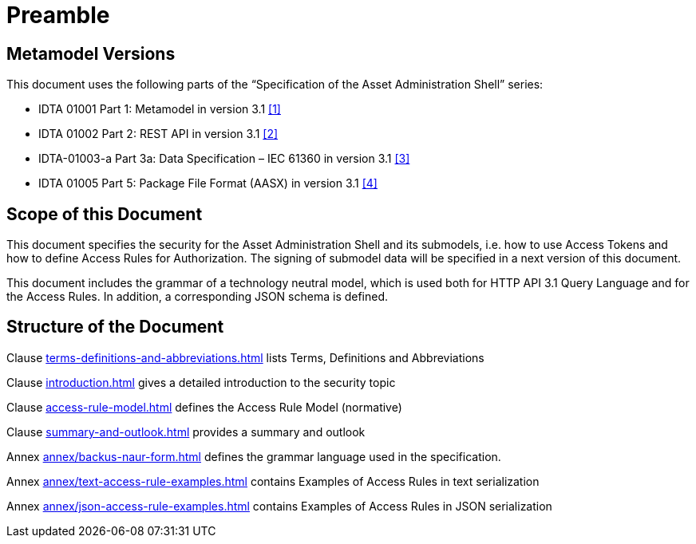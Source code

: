 ////
Copyright (c) 2025 Industrial Digital Twin Association

This work is licensed under a [Creative Commons Attribution 4.0 International License](
https://creativecommons.org/licenses/by/4.0/).

SPDX-License-Identifier: CC-BY-4.0

Illustrations:
Plattform Industrie 4.0; Anna Salari, Publik. Agentur für Kommunikation GmbH, designed by Publik. Agentur für Kommunikation GmbH
////

[[preamble]]
= Preamble

== Metamodel Versions

This document uses the following parts of the “Specification of the Asset Administration Shell” series:

* IDTA 01001 Part 1: Metamodel in version 3.1 xref:bibliography.adoc#bib1[[1\]]
* IDTA 01002 Part 2: REST API in version 3.1 xref:bibliography.adoc#bib2[[2\]]
* IDTA-01003-a Part 3a: Data Specification – IEC 61360 in version 3.1 xref:bibliography.adoc#bib3[[3\]]
* IDTA 01005 Part 5: Package File Format (AASX) in version 3.1 xref:bibliography.adoc#bib4[[4\]]

== Scope of this Document

This document specifies the security for the Asset Administration Shell and its submodels, i.e. how to use Access Tokens and how to define Access Rules for Authorization.
The signing of submodel data will be specified in a next version of this document.

This document includes the grammar of a technology neutral model, which is used both for HTTP API 3.1 Query Language and for the Access Rules.
In addition, a corresponding JSON schema is defined.

== Structure of the Document

Clause xref:terms-definitions-and-abbreviations.adoc[] lists Terms, Definitions and Abbreviations

Clause xref:introduction.adoc[] gives a detailed introduction to the security topic

Clause xref:access-rule-model.adoc[] defines the Access Rule Model (normative)

Clause xref:summary-and-outlook.adoc[] provides a summary and outlook

Annex xref:annex/backus-naur-form.adoc[] defines the grammar language used in the specification.

Annex xref:annex/text-access-rule-examples.adoc[] contains Examples of Access Rules in text serialization

Annex xref:annex/json-access-rule-examples.adoc[] contains Examples of Access Rules in JSON serialization
